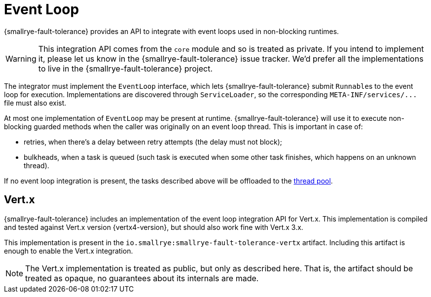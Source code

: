 = Event Loop

{smallrye-fault-tolerance} provides an API to integrate with event loops used in non-blocking runtimes.

WARNING: This integration API comes from the `core` module and so is treated as private.
If you intend to implement it, please let us know in the {smallrye-fault-tolerance} issue tracker.
We'd prefer all the implementations to live in the {smallrye-fault-tolerance} project.

The integrator must implement the `EventLoop` interface, which lets {smallrye-fault-tolerance} submit ``Runnable``s to the event loop for execution.
Implementations are discovered through `ServiceLoader`, so the corresponding `META-INF/services/\...` file must also exist.

At most one implementation of `EventLoop` may be present at runtime.
{smallrye-fault-tolerance} will use it to execute non-blocking guarded methods when the caller was originally on an event loop thread.
This is important in case of:

- retries, when there's a delay between retry attempts (the delay must not block);
- bulkheads, when a task is queued (such task is executed when some other task finishes, which happens on an unknown thread).

If no event loop integration is present, the tasks described above will be offloaded to the xref:integration/thread-pool.adoc[thread pool].

== Vert.x

{smallrye-fault-tolerance} includes an implementation of the event loop integration API for Vert.x.
This implementation is compiled and tested against Vert.x version {vertx4-version}, but should also work fine with Vert.x 3.x.

This implementation is present in the `io.smallrye:smallrye-fault-tolerance-vertx` artifact.
Including this artifact is enough to enable the Vert.x integration.

NOTE: The Vert.x implementation is treated as public, but only as described here.
That is, the artifact should be treated as opaque, no guarantees about its internals are made.
